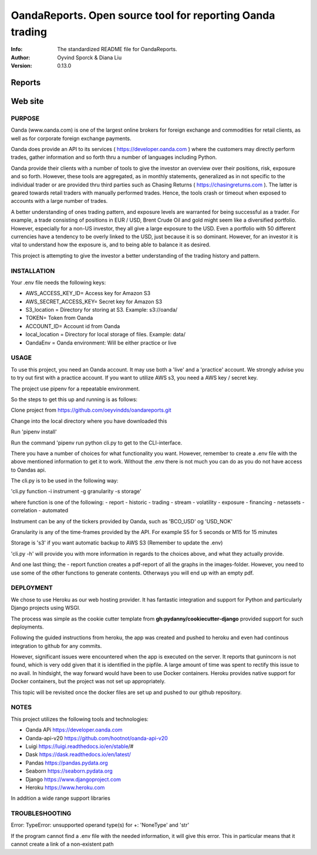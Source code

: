 ==============================================================================
OandaReports.  Open source tool for reporting Oanda trading
==============================================================================
:Info: The standardized README file for OandaReports.
:Author: Oyvind Sporck & Diana Liu

:Version: 0.13.0

.. index: README

Reports
^^^^^^^
.. image:: https://travis-ci.com/oeyvindds/oandareports.svg?branch=master
   :target: https://travis-ci.com/oeyvindds/oandareports

.. image:: https://api.codeclimate.com/v1/badges/14f80df17e87c4c3510e/maintainability
   :target: https://codeclimate.com/github/oeyvindds/oandareports/maintainability

.. image:: https://api.codeclimate.com/v1/badges/14f80df17e87c4c3510e/test_coverage
   :target: https://codeclimate.com/github/oeyvindds/oandareports/test_coverage


Web site
^^^^^^^^

.. image:: https://travis-ci.com/dliu936/csci_2019_project.svg?token=8949r3UdNok3iW6pn3pE&branch=master
    :target: https://travis-ci.com/dliu936/csci_2019_project

.. image:: https://api.codeclimate.com/v1/badges/3dc17d4edf6262d754ad/maintainability
   :target: https://codeclimate.com/github/dliu936/csci2019project/maintainability
   :alt: Maintainability

.. image:: https://api.codeclimate.com/v1/badges/3dc17d4edf6262d754ad/test_coverage
   :target: https://codeclimate.com/github/dliu936/csci2019project/test_coverage
   :alt: Test Coverage


PURPOSE
-------
Oanda (www.oanda.com) is one of the largest online brokers for foreign exchange and commodities for retail clients, as well as for corporate foreign exchange payments.

Oanda does provide an API to its services ( https://developer.oanda.com ) where the customers may directly perform trades, gather information and so forth thru a number of languages including Python.

Oanda provide their clients with a number of tools to give the investor an overview over their positions, risk, exposure and so forth. However, these tools are aggregated, as in monthly statements, generalized as in not specific to the individual trader or are provided thru third parties such as Chasing Returns ( https://chasingreturns.com ). The latter is geared towards retail traders with manually performed trades. Hence, the tools crash or timeout when exposed to accounts with a large number of trades.

A better understanding of ones trading pattern, and exposure levels are warranted for being successful as a trader. For example, a trade consisting of positions in EUR / USD, Brent Crude Oil and gold might seem like a diversified portfolio. However, especially for a non-US investor, they all give a large exposure to the USD. Even a portfolio with 50 different currencies have a tendency to be overly linked to the USD, just because it is so dominant. However, for an investor it is vital to understand how the exposure is, and to being able to balance it as desired.

This project is attempting to give the investor a better understanding of the trading history and pattern.

INSTALLATION
------------

Your .env file needs the following keys:

- AWS_ACCESS_KEY_ID= Access key for Amazon S3
- AWS_SECRET_ACCESS_KEY= Secret key for Amazon S3
- S3_location = Directory for storing at S3. Example: s3://oanda/
- TOKEN= Token from Oanda
- ACCOUNT_ID= Account id from Oanda
- local_location = Directory for local storage of files. Example: data/
- OandaEnv = Oanda environment: Will be either practice or live

USAGE
-----

To use this project, you need an Oanda account. It may use both a 'live' and a 'practice' account. We strongly advise you to try out first with a practice account. If you want to utilize AWS s3, you need a AWS key / secret key.

The project use pipenv for a repeatable environment.

So the steps to get this up and running is as follows:

Clone project from https://github.com/oeyvindds/oandareports.git

Change into the local directory where you have downloaded this

Run 'pipenv install'

Run the command 'pipenv run python cli.py to get to the CLI-interface.

There you have a number of choices for what functionality you want. However, remember to create a .env file with the above mentioned information to get it to work. Without the .env there is not much you can do as you do not have access to Oandas api.

The cli.py is to be used in the following way:

'cli.py function -i instrument -g granularity -s storage'

where function is one of the following:
- report
- historic
- trading
- stream
- volatility
- exposure
- financing
- netassets
- correlation
- automated

Instrument can be any of the tickers provided by Oanda, such as 'BCO_USD' og 'USD_NOK'

Granularity is any of the time-frames provided by the API. For example S5 for 5 seconds or M15 for 15 minutes

Storage is 's3' if you want automatic backup to AWS S3 (Remember to update the .env)

'cli.py -h' will provide you with more information in regards to the choices above, and what they actually provide.

And one last thing; the - report function creates a pdf-report of all the graphs in the images-folder. However, you need to use some of the other functions to generate contents. Otherways you will end up with an empty pdf.


DEPLOYMENT
----------

We chose to use Heroku as our web hosting provider. It has fantastic integration and support for Python and particularly Django projects using WSGI.

The process was simple as the cookie cutter template from **gh:pydanny/cookiecutter-django** provided support for such deployments.

Following the guided instructions from heroku, the app was created and pushed to heroku and even had continous integration to github for any commits.

However, significant issues were encountered when the app is executed on the server. It reports that gunincorn is not found, which is very odd given that
it is identified in the pipfile.  A large amount of time was spent to rectify this issue to no avail.  In hindsight, the way forward would
have been to use Docker containers.  Heroku provides native support for Docker containers, but the project was not set up appropriately.

This topic will be revisited once the docker files are set up and pushed to our github repository.


NOTES
-----

This project utilizes the following tools and technologies:

- Oanda APi https://developer.oanda.com
- Oanda-api-v20 https://github.com/hootnot/oanda-api-v20
- Luigi https://luigi.readthedocs.io/en/stable/#
- Dask https://dask.readthedocs.io/en/latest/
- Pandas https://pandas.pydata.org
- Seaborn https://seaborn.pydata.org
- Django https://www.djangoproject.com
- Heroku https://www.heroku.com

In addition a wide range support libraries

TROUBLESHOOTING
---------------

Error:   TypeError: unsupported operand type(s) for +: 'NoneType' and 'str'

If the program cannot find a .env file with the needed information, it will give this error. This in particular means that it cannot create a link of a non-existent path

